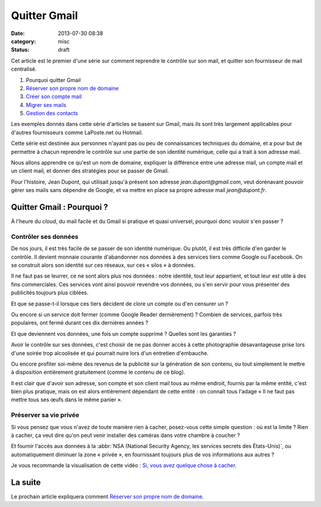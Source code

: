Quitter Gmail
#############
:date: 2013-07-30 08:38
:category: misc
:status: draft


Cet article est le premier d'une série sur comment reprendre le contrôle sur
son mail, et quitter son fournisseur de mail centralisé.

#. Pourquoi quitter Gmail
#. `Réserver son propre nom de domaine`_
#. `Créer son compte mail`_
#. `Migrer ses mails`_
#. `Gestion des contacts`_

.. _Réserver son propre nom de domaine:
    |filename|./quitter-gmail-reserver-son-nom-de-domaine.rst
.. _Créer son compte mail: |filename|./quitter-gmail-creer-son-compte-mail.rst
.. _Migrer ses mails: |filename|./quitter-gmail-migrer-ses-mails.rst
.. _Gestion des contacts: |filename|./quitter-gmail-gestion-des-contacts.rst

Les exemples donnés dans cette série d'articles se basent sur Gmail, mais ils
sont très largement applicables pour d'autres fournisseurs comme LaPoste.net ou
Hotmail.

Cette série est destinée aux personnes n'ayant pas ou peu de connaissances
techniques du domaine, et a pour but de permettre à chacun reprendre le
contrôle sur une partie de son identité numérique, celle qui a trait à son
adresse mail.

Nous allons apprendre ce qu'est un nom de domaine, expliquer la différence
entre une adresse mail, un compte mail et un client mail, et donner des
stratégies pour se passer de Gmail.

Pour l'histoire, Jean Dupont, qui utilisait jusqu'à présent son adresse
*jean.dupont@gmail.com*, veut dorénavant pouvoir gérer ses mails sans dépendre
de Google, et va mettre en place sa propre adresse mail *jean@dupont.fr*.


Quitter Gmail : Pourquoi ?
==========================

À l'heure du *cloud*, du mail facile et du Gmail si pratique et quasi
universel, pourquoi donc vouloir s'en passer ?


Contrôler ses données
---------------------

De nos jours, il est très facile de se passer de son identité numérique. Ou
plutôt, il est très difficile d'en garder le contrôle. Il devient monnaie
courante d'abandonner nos données à des services tiers comme Google ou
Facebook.  On se construit alors son identité sur ces réseaux, sur ces
« silos » à données.

Il ne faut pas se leurrer, ce ne sont alors plus nos données : notre identité,
tout leur appartient, et tout leur est utile à des fins commerciales. Ces
services vont ainsi pouvoir revendre vos données, ou s'en servir pour vous
présenter des publicités toujours plus ciblées.

Et que se passe-t-il lorsque ces tiers décident de clore un compte ou d'en
censurer un ?

Ou encore si un service doit fermer (comme Google Reader dernièrement) ?
Combien de services, parfois très populaires, ont fermé durant ces dix
dernières années ?

Et que deviennent vos données, une fois un compte supprimé ? Quelles sont les
garanties ?

Avoir le contrôle sur ses données, c'est choisir de ne pas donner accès à cette
photographie désavantageuse prise lors d'une soirée trop alcoolisée et qui
pourrait nuire lors d'un entretien d'embauche.

Ou encore profiter soi-même des revenus de la publicité sur la génération de
son contenu, ou tout simplement le mettre à disposition entièrement
gratuitement (comme le contenu de ce blog).

Il est clair que d'avoir son adresse, son compte et son client mail tous au
même endroit, fournis par la même entité, c'est bien plus pratique, mais on est
alors entièrement dépendant de cette entité : on connaît tous l'adage « Il ne
faut pas mettre tous ses œufs dans le même panier ».


Préserver sa vie privée
-----------------------

Si vous pensez que vous n'avez de toute manière rien à cacher, posez-vous cette
simple question : où est la limite ? Rien à cacher, ça veut dire qu'on peut
venir installer des caméras dans votre chambre à coucher ?

Et fournir l'accès aux données à la
:abbr:`NSA (National Security Agency, les services secrets des États-Unis)`, ou
automatiquement diminuer la zone « privée », en fournissant toujours plus de
vos informations aux autres ?

Je vous recommande la visualisation de cette vidéo : `Si, vous avez quelque
chose à cacher`_.

.. _Si, vous avez quelque chose à cacher:
    http://korben.info/si-vous-navez-rien-a-cacher-alors-regardez-ceci.html


La suite
========

Le prochain article expliquera comment `Réserver son propre nom de domaine`_.
